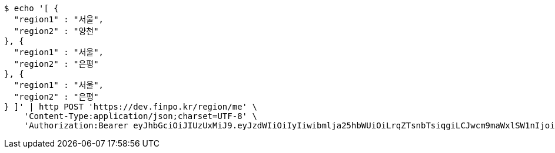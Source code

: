[source,bash]
----
$ echo '[ {
  "region1" : "서울",
  "region2" : "양천"
}, {
  "region1" : "서울",
  "region2" : "은평"
}, {
  "region1" : "서울",
  "region2" : "은평"
} ]' | http POST 'https://dev.finpo.kr/region/me' \
    'Content-Type:application/json;charset=UTF-8' \
    'Authorization:Bearer eyJhbGciOiJIUzUxMiJ9.eyJzdWIiOiIyIiwibmlja25hbWUiOiLrqZTsnbTsiqgiLCJwcm9maWxlSW1nIjoiaHR0cDovL2xvY2FsaG9zdDo4MDgwL3VwbG9hZC9wcm9maWxlL2E5ZmY1NDI0LTdmYjEtNGM1MS05YTA2LTE2MmQ4ODdhYTljZi5qcGVnIiwicmVnaW9uMSI6IuyEnOyauCIsInJlZ2lvbjIiOiLqsJXrj5kiLCJvQXV0aFR5cGUiOiJLQUtBTyIsImF1dGgiOiJST0xFX1VTRVIiLCJleHAiOjE2NTM5MDExNDd9.guyEhYZTwaauBlLRy81KlY_OWh0rs2cyVpx0-KN5NNGUpjliPdkA1euLsOwjIyosyoRM0q1Qn0eC7DdWbcaKsw'
----